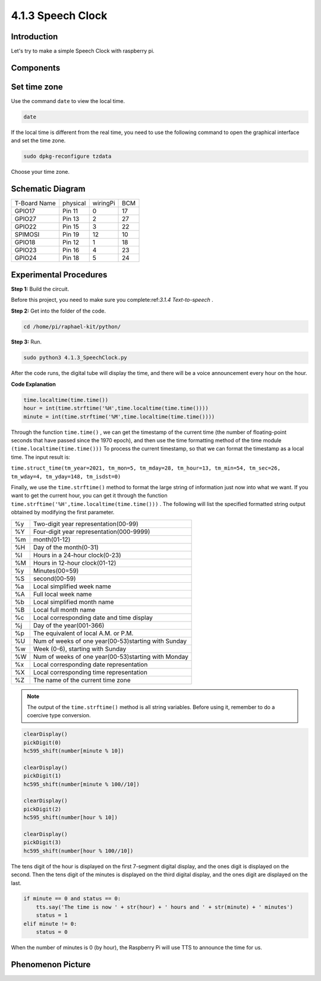 4.1.3 Speech Clock
~~~~~~~~~~~~~~~~~~~~~~

Introduction
-----------------

Let's try to make a simple Speech Clock with raspberry pi.

Components
----------------

.. image:: media/3.1.17components.png
  :width: 800
  :align: center


Set time zone
--------------------

Use the command ``date`` to view the local time.

.. code-block:: python

    date

If the local time is different from the real time, you need to use the following command to open the graphical interface and set the time zone.

.. code-block:: python

    sudo dpkg-reconfigure tzdata

Choose your time zone.

.. image:: media/tzdata.png

Schematic Diagram
--------------------------

============ ======== ======== ===
T-Board Name physical wiringPi BCM
GPIO17       Pin 11   0        17
GPIO27       Pin 13   2        27
GPIO22       Pin 15   3        22
SPIMOSI      Pin 19   12       10
GPIO18       Pin 12   1        18
GPIO23       Pin 16   4        23
GPIO24       Pin 18   5        24
============ ======== ======== ===

.. image:: media/schmatic_4_digit.png

.. image:: media/3.1.17_schematic.png
  :width: 500
  :align: center

Experimental Procedures
------------------------------

**Step 1:** Build the circuit.

.. image:: media/3.1.17fritzing.png
  :width: 900
  :align: center

Before this project, you need to make sure you complete:ref:`3.1.4 Text-to-speech` .

**Step 2:** Get into the folder of the code.

.. code-block::

    cd /home/pi/raphael-kit/python/

**Step 3:** Run.

.. code-block::

    sudo python3 4.1.3_SpeechClock.py

After the code runs, the digital tube will display the time, and there will be a voice announcement every hour on the hour.

**Code Explanation**

.. code-block:: python

    time.localtime(time.time())
    hour = int(time.strftime('%H',time.localtime(time.time())))
    minute = int(time.strftime('%M',time.localtime(time.time())))

Through the function ``time.time()`` , we can get the timestamp of the current time (the number of floating-point seconds that have passed since the 1970 epoch), and then use the time formatting method of the time module ``(time.localtime(time.time()))`` To process the current timestamp, so that we can format the timestamp as a local time. The input result is:

``time.struct_time(tm_year=2021, tm_mon=5, tm_mday=28, tm_hour=13, tm_min=54, tm_sec=26, tm_wday=4, tm_yday=148, tm_isdst=0)``

Finally, we use the ``time.strftime()`` method to format the large string of information just now into what we want. If you want to get the current hour, you can get it through the function ``time.strftime('%H',time.localtime(time.time()))`` . The following will list the specified formatted string output obtained by modifying the first parameter.

+----+----------------------------------------------------+
| %y | Two-digit year representation(00-99)               |
+----+----------------------------------------------------+
| %Y | Four-digit year representation(000-9999)           |
+----+----------------------------------------------------+
| %m | month(01-12)                                       |
+----+----------------------------------------------------+
| %H | Day of the month(0-31)                             |
+----+----------------------------------------------------+
| %I | Hours in a 24-hour clock(0-23)                     |
+----+----------------------------------------------------+
| %M | Hours in 12-hour clock(01-12)                      |
+----+----------------------------------------------------+
| %y | Minutes(00=59)                                     |
+----+----------------------------------------------------+
| %S | second(00-59)                                      |
+----+----------------------------------------------------+
| %a | Local simplified week name                         |
+----+----------------------------------------------------+
| %A | Full local week name                               |
+----+----------------------------------------------------+
| %b | Local simplified month name                        |
+----+----------------------------------------------------+
| %B | Local full month name                              |
+----+----------------------------------------------------+
| %c | Local corresponding date and time display          |
+----+----------------------------------------------------+
| %j | Day of the year(001-366)                           |
+----+----------------------------------------------------+
| %p | The equivalent of local A.M. or P.M.               |
+----+----------------------------------------------------+
| %U | Num of weeks of one year(00-53)starting with Sunday|
+----+----------------------------------------------------+
| %w | Week (0-6), starting with Sunday                   |
+----+----------------------------------------------------+
| %W | Num of weeks of one year(00-53)starting with Monday|
+----+----------------------------------------------------+
| %x | Local corresponding date representation            |
+----+----------------------------------------------------+
| %X | Local corresponding time representation            |
+----+----------------------------------------------------+
| %Z | The name of the current time zone                  |
+----+----------------------------------------------------+

.. note::
    The output of the ``time.strftime()`` method is all string variables. Before using it, remember to do a coercive type conversion.

.. code-block:: python

    clearDisplay() 
    pickDigit(0)  
    hc595_shift(number[minute % 10])
    
    clearDisplay()
    pickDigit(1)
    hc595_shift(number[minute % 100//10])

    clearDisplay()
    pickDigit(2)
    hc595_shift(number[hour % 10])

    clearDisplay()
    pickDigit(3)
    hc595_shift(number[hour % 100//10])

The tens digit of the hour is displayed on the first 7-segment digital display, and the ones digit is displayed on the second. 
Then the tens digit of the minutes is displayed on the third digital display, and the ones digit are displayed on the last.

.. code-block:: python

    if minute == 0 and status == 0:
        tts.say('The time is now ' + str(hour) + ' hours and ' + str(minute) + ' minutes')
        status = 1
    elif minute != 0:
        status = 0

When the number of minutes is 0 (by hour), the Raspberry Pi will use TTS to announce the time for us.


Phenomenon Picture
------------------------

.. image:: media/4.1.3speech_clock.JPG
   :align: center
